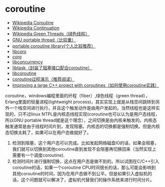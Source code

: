 * coroutine
   - [[http://en.wikipedia.org/wiki/Coroutine][Wikipedia Coroutine]]
   - [[http://en.wikipedia.org/wiki/Continuation][Wikipedia Continuation]]
   - [[http://en.wikipedia.org/wiki/Green_threads][Wikipedia Green Threads（绿色线程）]]
   - [[http://www.gnu.org/software/pth/][GNU portable thread（比较重）]]
   - [[http://www.xmailserver.org/libpcl.html][portable coroutine library(个人比较推荐）]]
   - [[http://software.schmorp.de/pkg/libcoro.html][libcoro]]
   - [[http://www.goron.de/~froese/coro/][coro]]
   - [[http://code.google.com/p/libconcurrency/][libconcurrency]]
   - [[http://swtch.com/libtask/][libtask（封装了阻塞接口配合coroutine）]]
   - [[http://www.dekorte.com/projects/opensource/libcoroutine/][libcoroutine]]
   - [[http://www.csl.mtu.edu/cs4411.ck/www/NOTES/non-local-goto/coroutine.html][coroutine过程演示（推荐阅读）]]
   - [[http://blog.rethinkdb.com/improving-a-large-c-project-with-coroutines][Improving a large C++ project with coroutines（如何使用coroutine实践）]]

coroutine，windows编程里面的纤程（fiber）,绿色线程（green thread），Erlang里面的轻量进程(lightweight process)，其实实现上就是从栈空间跳转到另外一个栈空间进行执行，并且这个触发动作是由用户发起的。当然线程也是这样实现的，只不过linux NTPL是内核态线程实现(coroutine也可以认为是用户态线程，所以GNU portable thread就是这个理念），之间切换是由内核来触发的。内核态触发通常是由于线程时间片到，发现阻塞。内核态的切换都是强制切换。但是内核态切换太耗了，如果可以在用户态做就好了。
   1. 检测到阻塞，这个用户态可以完成。比如发起网络磁盘IO的话，如果会阻塞，我们就可以切换到其他coroutine直到发现不会阻塞再切换回来（当然实现上需要有一个调度coroutine).
   2. 检测时间片进行强制切换，这点在用户态是做不到的。所以试图在C/C++引入coroutine的话，如果一个coroutine CPU时间很长的话，那么可能会影响到其他coroutine的时间，因为在用户态做不到公平。但是如果引入虚拟机的话，这个问题就可以解决了，虚拟机代替我们的操作系统来进行时间分片。

